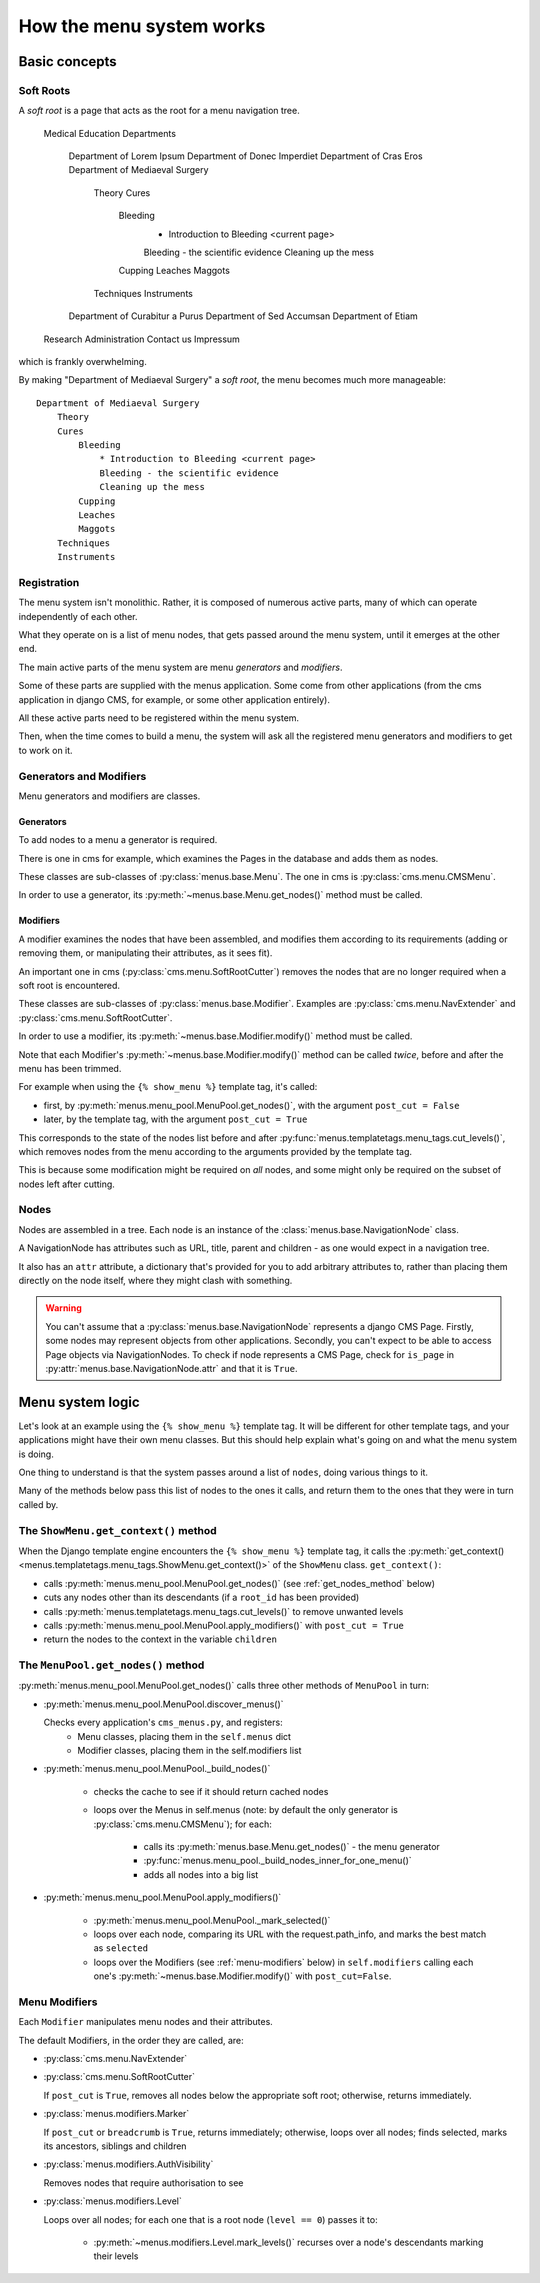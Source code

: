 #########################
How the menu system works
#########################

**************
Basic concepts
**************

.. _soft-root:

Soft Roots
==========

A *soft root* is a page that acts as the root for a menu
navigation tree.
        Medical Education
        Departments
            Department of Lorem Ipsum
            Department of Donec Imperdiet
            Department of Cras Eros
            Department of Mediaeval Surgery
                Theory
                Cures
                    Bleeding
                        * Introduction to Bleeding <current page>
                        Bleeding - the scientific evidence
                        Cleaning up the mess
                    Cupping
                    Leaches
                    Maggots
                Techniques
                Instruments
            Department of Curabitur a Purus
            Department of Sed Accumsan
            Department of Etiam
        Research
        Administration
        Contact us
        Impressum

which is frankly overwhelming.

By making "Department of Mediaeval Surgery" a *soft root*, the
menu becomes much more manageable::

    Department of Mediaeval Surgery
        Theory
        Cures
            Bleeding
                * Introduction to Bleeding <current page>
                Bleeding - the scientific evidence
                Cleaning up the mess
            Cupping
            Leaches
            Maggots
        Techniques
        Instruments

Registration
============

The menu system isn't monolithic. Rather, it is composed of numerous active parts, many of which can operate independently of each other.

What they operate on is a list of menu nodes, that gets passed around the menu system, until it emerges at the other end.

The main active parts of the menu system are menu *generators* and *modifiers*.

Some of these parts are supplied with the menus application. Some come from other applications (from the cms application in django CMS, for example, or some other application entirely).

All these active parts need to be registered within the menu system.

Then, when the time comes to build a menu, the system will ask all the registered menu generators and modifiers to get to work on it.

Generators and Modifiers
========================

Menu generators and modifiers are classes.

Generators
----------

To add nodes to a menu a generator is required.

There is one in cms for example, which examines the Pages in the database and adds them as nodes.

These classes are sub-classes of :py:class:`menus.base.Menu`. The one in cms is :py:class:`cms.menu.CMSMenu`.

In order to use a generator, its :py:meth:`~menus.base.Menu.get_nodes()` method must be called.

Modifiers
---------

A modifier examines the nodes that have been assembled, and modifies them according to its requirements (adding or removing them, or manipulating their attributes, as it sees fit).

An important one in cms (:py:class:`cms.menu.SoftRootCutter`) removes the nodes that are no longer required when a soft root is encountered.

These classes are sub-classes of :py:class:`menus.base.Modifier`. Examples are :py:class:`cms.menu.NavExtender` and :py:class:`cms.menu.SoftRootCutter`.

In order to use a modifier, its :py:meth:`~menus.base.Modifier.modify()` method must be called.

Note that each Modifier's :py:meth:`~menus.base.Modifier.modify()` method can be called *twice*, before and after the menu has been trimmed.

For example when using the ``{% show_menu %}`` template tag, it's called:

* first, by :py:meth:`menus.menu_pool.MenuPool.get_nodes()`, with the argument ``post_cut = False``
* later, by the template tag, with the argument ``post_cut = True``

This corresponds to the state of the nodes list before and after :py:func:`menus.templatetags.menu_tags.cut_levels()`, which removes nodes from the menu according to the arguments provided by the template tag.

This is because some modification might be required on *all* nodes, and some might only be required on the subset of nodes left after cutting.

Nodes
=====

Nodes are assembled in a tree. Each node is an instance of the :class:`menus.base.NavigationNode` class.

A NavigationNode has attributes such as URL, title, parent and children - as one would expect in a navigation tree.

It also has an ``attr`` attribute, a dictionary that's provided for you to add arbitrary attributes
to, rather than placing them directly on the node itself, where they might clash with something.

.. warning::
    You can't assume that a :py:class:`menus.base.NavigationNode` represents a django CMS Page. Firstly, some nodes may
    represent objects from other applications. Secondly, you can't expect to be able to access Page objects via
    NavigationNodes. To check if node represents a CMS Page, check for ``is_page`` in :py:attr:`menus.base.NavigationNode.attr`
    and that it is ``True``.

*****************
Menu system logic
*****************

Let's look at an example using the ``{% show_menu %}`` template tag. It will be different for other
template tags, and your applications might have their own menu classes. But this should help
explain what's going on and what the menu system is doing.

One thing to understand is that the system passes around a list of ``nodes``, doing various things
to it.

Many of the methods below pass this list of nodes to the ones it calls, and return them to the ones
that they were in turn called by.


The ``ShowMenu.get_context()`` method
=====================================

When the Django template engine encounters the ``{% show_menu %}`` template tag, it calls
the :py:meth:`get_context() <menus.templatetags.menu_tags.ShowMenu.get_context()>` of the ``ShowMenu`` class. ``get_context()``:

* calls :py:meth:`menus.menu_pool.MenuPool.get_nodes()` (see :ref:`get_nodes_method` below)
* cuts any nodes other than its descendants (if a ``root_id`` has been provided)
* calls :py:meth:`menus.templatetags.menu_tags.cut_levels()` to remove unwanted levels
* calls :py:meth:`menus.menu_pool.MenuPool.apply_modifiers()` with ``post_cut = True``
* return the nodes to the context in the variable ``children``


.. _get_nodes_method:

The ``MenuPool.get_nodes()`` method
===================================

:py:meth:`menus.menu_pool.MenuPool.get_nodes()` calls three other methods of ``MenuPool`` in turn:

* :py:meth:`menus.menu_pool.MenuPool.discover_menus()`

  Checks every application's ``cms_menus.py``, and registers:
    * Menu classes, placing them in the ``self.menus`` dict
    * Modifier classes, placing them in the self.modifiers list

* :py:meth:`menus.menu_pool.MenuPool._build_nodes()`

    * checks the cache to see if it should return cached nodes
    * loops over the Menus in self.menus (note: by default the only generator is
      :py:class:`cms.menu.CMSMenu`); for each:

        * calls its :py:meth:`menus.base.Menu.get_nodes()` - the menu generator
        * :py:func:`menus.menu_pool._build_nodes_inner_for_one_menu()`
        * adds all nodes into a big list

* :py:meth:`menus.menu_pool.MenuPool.apply_modifiers()`

    * :py:meth:`menus.menu_pool.MenuPool._mark_selected()`
    * loops over each node, comparing its URL with the request.path_info, and marks the best match
      as ``selected``
    * loops over the Modifiers (see :ref:`menu-modifiers` below) in ``self.modifiers`` calling each
      one's
      :py:meth:`~menus.base.Modifier.modify()` with ``post_cut=False``.


.. _menu-modifiers:

Menu Modifiers
==============

Each ``Modifier`` manipulates menu nodes and their attributes.

The default Modifiers, in the order they are called, are:

* :py:class:`cms.menu.NavExtender`
* :py:class:`cms.menu.SoftRootCutter`

  If ``post_cut`` is ``True``, removes all nodes below the appropriate soft root; otherwise,
  returns immediately.

* :py:class:`menus.modifiers.Marker`

  If ``post_cut`` or ``breadcrumb`` is ``True``, returns immediately; otherwise, loops over all
  nodes; finds selected, marks its ancestors, siblings and children

* :py:class:`menus.modifiers.AuthVisibility`

  Removes nodes that require authorisation to see

* :py:class:`menus.modifiers.Level`

  Loops over all nodes; for each one that is a root node (``level == 0``) passes it to:

    * :py:meth:`~menus.modifiers.Level.mark_levels()` recurses over a node's descendants marking
      their levels
